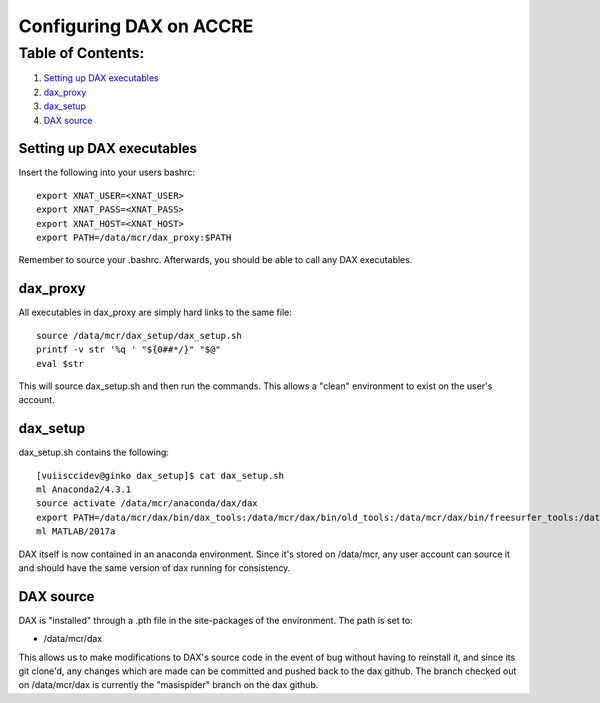 Configuring DAX on ACCRE
========================

Table of Contents:
~~~~~~~~~~~~~~~~~~

1.  `Setting up DAX executables <#setting-up-dax-executables>`__
2.  `dax_proxy <#dax-proxy>`__
3.  `dax_setup <#dax-setup>`__
4.  `DAX source <#dax-source>`__

Setting up DAX executables
--------------------------
 
Insert the following into your users bashrc:

::

	export XNAT_USER=<XNAT_USER>
	export XNAT_PASS=<XNAT_PASS>
	export XNAT_HOST=<XNAT_HOST>
	export PATH=/data/mcr/dax_proxy:$PATH

Remember to source your .bashrc. Afterwards, you should be able to call any DAX executables.	
	
dax_proxy
---------

All executables in dax_proxy are simply hard links to the same file:

::

	source /data/mcr/dax_setup/dax_setup.sh
	printf -v str '%q ' "${0##*/}" "$@"
	eval $str
	
This will source dax_setup.sh and then run the commands. This allows a "clean" environment to exist on the user's account.

dax_setup
---------

dax_setup.sh contains the following:

::

	[vuiisccidev@ginko dax_setup]$ cat dax_setup.sh
	ml Anaconda2/4.3.1
	source activate /data/mcr/anaconda/dax/dax
	export PATH=/data/mcr/dax/bin/dax_tools:/data/mcr/dax/bin/old_tools:/data/mcr/dax/bin/freesurfer_tools:/data/mcr/dax/bin/Xnat_tools:/data/mcr/masimatlab/trunk/xnatspiders/python/justinlib_v1_1_0/pythonlib/:/data/mcr/masimatlab/trunk/xnatspiders/python/justinlib_v1_1_0/xnatlib/:$PATH
	ml MATLAB/2017a
	
DAX itself is now contained in an anaconda environment. Since it's stored on /data/mcr, any user account can source it and should have the same version of dax running for consistency.

DAX source
----------

DAX is "installed" through a .pth file in the site-packages of the environment. The path is set to:

-  /data/mcr/dax

This allows us to make modifications to DAX's source code in the event of bug without having to reinstall it, and since its git clone'd, any changes which are made can be committed and pushed back to the dax github. The branch checked out on /data/mcr/dax is currently the "masispider" branch on the dax github.
